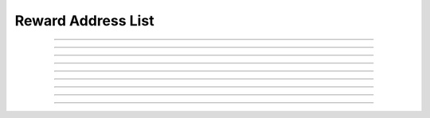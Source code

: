Reward Address List
==========================

.. doxygentypedef:: cardano_reward_address_list_t

------------

.. doxygenfunction:: cardano_reward_address_list_new

------------

.. doxygenfunction:: cardano_reward_address_list_get_length

------------

.. doxygenfunction:: cardano_reward_address_list_get

------------

.. doxygenfunction:: cardano_reward_address_list_add

------------

.. doxygenfunction:: cardano_reward_address_list_unref

------------

.. doxygenfunction:: cardano_reward_address_list_ref

------------

.. doxygenfunction:: cardano_reward_address_list_refcount

------------

.. doxygenfunction:: cardano_reward_address_list_set_last_error

------------

.. doxygenfunction:: cardano_reward_address_list_get_last_error